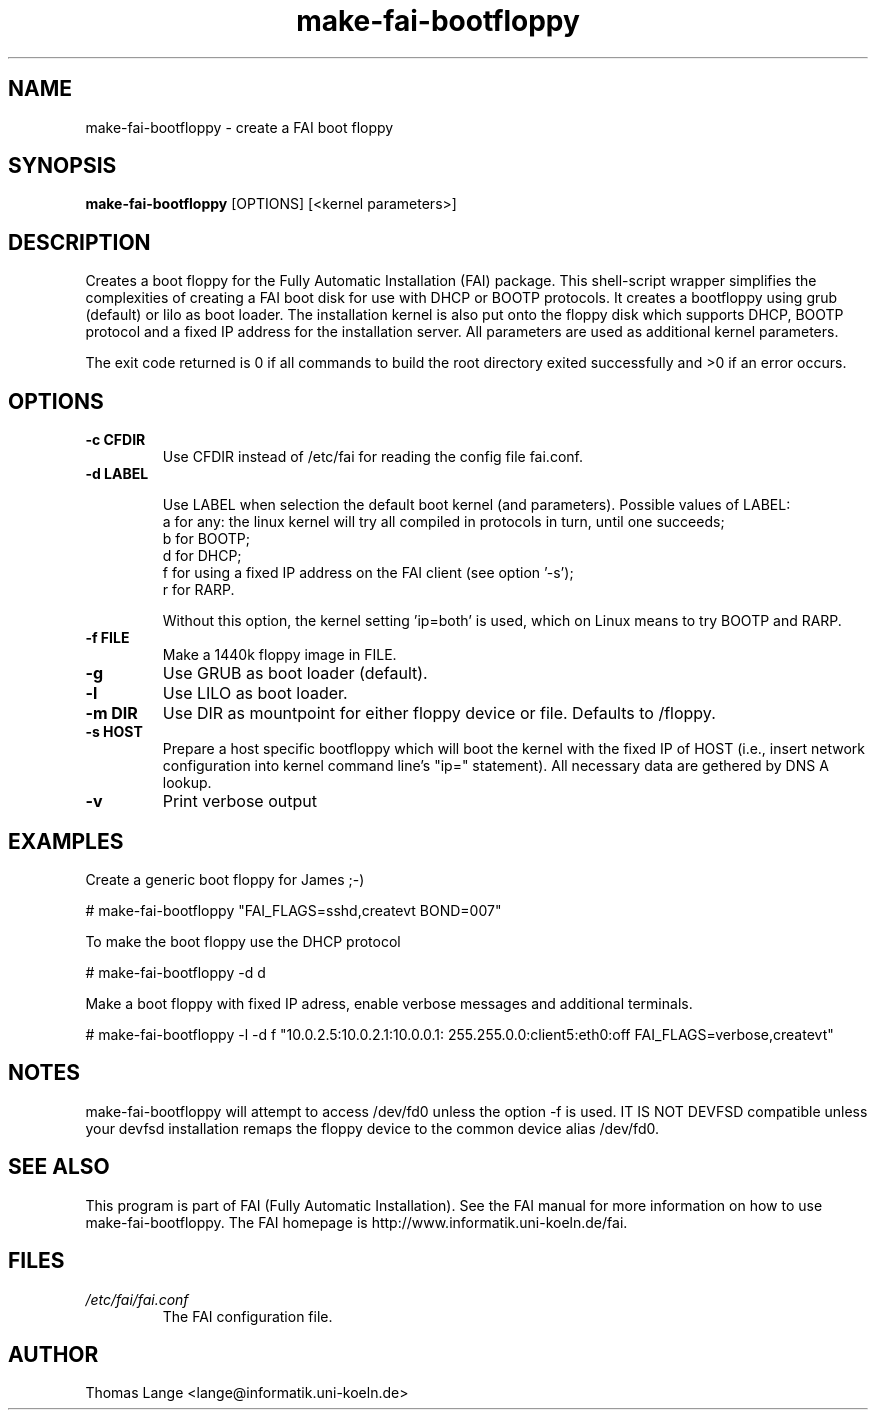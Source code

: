.\"                                      Hey, EMACS: -*- nroff -*-
.if \n(zZ=1 .ig zZ
.if \n(zY=1 .ig zY
.TH make-fai-bootfloppy 8 "26 January 2004" "FAI 2.5.3"
.\" Please adjust this date whenever revising the manpage.
.\"
.\" Some roff macros, for reference:
.\" .nh        disable hyphenation
.\" .hy        enable hyphenation
.\" .ad l      left justify
.\" .ad b      justify to both left and right margins
.\" .nf        disable filling
.\" .fi        enable filling
.\" .br        insert line break
.\" .sp <n>    insert n+1 empty lines
.\" for manpage-specific macros, see man(7)
.de }1
.ds ]X \&\\*(]B\\
.nr )E 0
.if !"\\$1"" .nr )I \\$1n
.}f
.ll \\n(LLu
.in \\n()Ru+\\n(INu+\\n()Iu
.ti \\n(INu
.ie !\\n()Iu+\\n()Ru-\w\\*(]Xu-3p \{\\*(]X
.br\}
.el \\*(]X\h|\\n()Iu+\\n()Ru\c
.}f
..
.\"
.\" File Name macro.  This used to be `.PN', for Path Name,
.\" but Sun doesn't seem to like that very much.
.\"
.de FN
\fI\|\\$1\|\fP
..
.SH NAME
make-fai-bootfloppy \- create a FAI boot floppy
.SH SYNOPSIS
.B make-fai-bootfloppy
[OPTIONS] [<kernel parameters>]
.SH DESCRIPTION
Creates a boot floppy for the Fully Automatic Installation (FAI)
package. This shell-script wrapper simplifies the complexities of
creating a FAI boot disk for use with DHCP or BOOTP protocols.  It
creates a bootfloppy using grub (default) or lilo as boot loader. The
installation kernel is also put onto the floppy disk which supports
DHCP, BOOTP protocol and a fixed IP address for the installation
server. All parameters are used as additional kernel parameters.

The exit code returned is 0 if all commands to build the root directory exited
successfully and >0 if an error occurs.
.SH OPTIONS

.TP
.B \-c CFDIR
Use CFDIR instead of /etc/fai for reading the config file fai.conf.
.TP
.B \-d LABEL

Use LABEL when selection the default boot kernel (and parameters).
Possible values of LABEL:
  a for any: the linux kernel will try all compiled in protocols in turn, until one succeeds;
  b for BOOTP;
  d for DHCP;
  f for using a fixed IP address on the FAI client (see option '-s');
  r for RARP.

Without this option, the kernel setting 'ip=both' is used, which on Linux 
means to try BOOTP and RARP.
.TP
.B \-f FILE
Make a 1440k floppy image in FILE.
.TP
.B \-g
Use GRUB as boot loader (default).
.TP
.B \-l 
Use LILO as boot loader.
.TP
.B \-m DIR
Use DIR as mountpoint for either floppy device or file.  Defaults to /floppy.
.TP
.B \-s HOST
Prepare a host specific bootfloppy which will boot the kernel with the fixed
IP of HOST (i.e., insert network configuration into kernel command line's
"ip=" statement).  All necessary data are gethered by DNS A lookup.
.TP
.B "-v"
Print verbose output

.SH EXAMPLES

Create a generic boot floppy for James ;-)

# make-fai-bootfloppy "FAI_FLAGS=sshd,createvt BOND=007"

To make the boot floppy use the DHCP protocol

# make-fai-bootfloppy -d d

Make a boot floppy with fixed IP adress, enable verbose messages and
additional terminals.

# make-fai-bootfloppy -l -d f "10.0.2.5:10.0.2.1:10.0.0.1: 255.255.0.0:client5:eth0:off FAI_FLAGS=verbose,createvt"
.fi

.SH NOTES
.PD 0
make-fai-bootfloppy will attempt to access /dev/fd0 unless the option
-f is used.  IT IS NOT DEVFSD compatible unless your devfsd
installation remaps the floppy device to the common device alias /dev/fd0.
.PD
.SH SEE ALSO
.PD 0
This program is part of FAI (Fully Automatic Installation).  See the FAI manual
for more information on how to use make-fai-bootfloppy.  The FAI homepage is
http://www.informatik.uni-koeln.de/fai.
.PD
.SH FILES
.PD 0
.TP
.FN /etc/fai/fai.conf
The FAI configuration file.

.SH AUTHOR
Thomas Lange <lange@informatik.uni-koeln.de>
